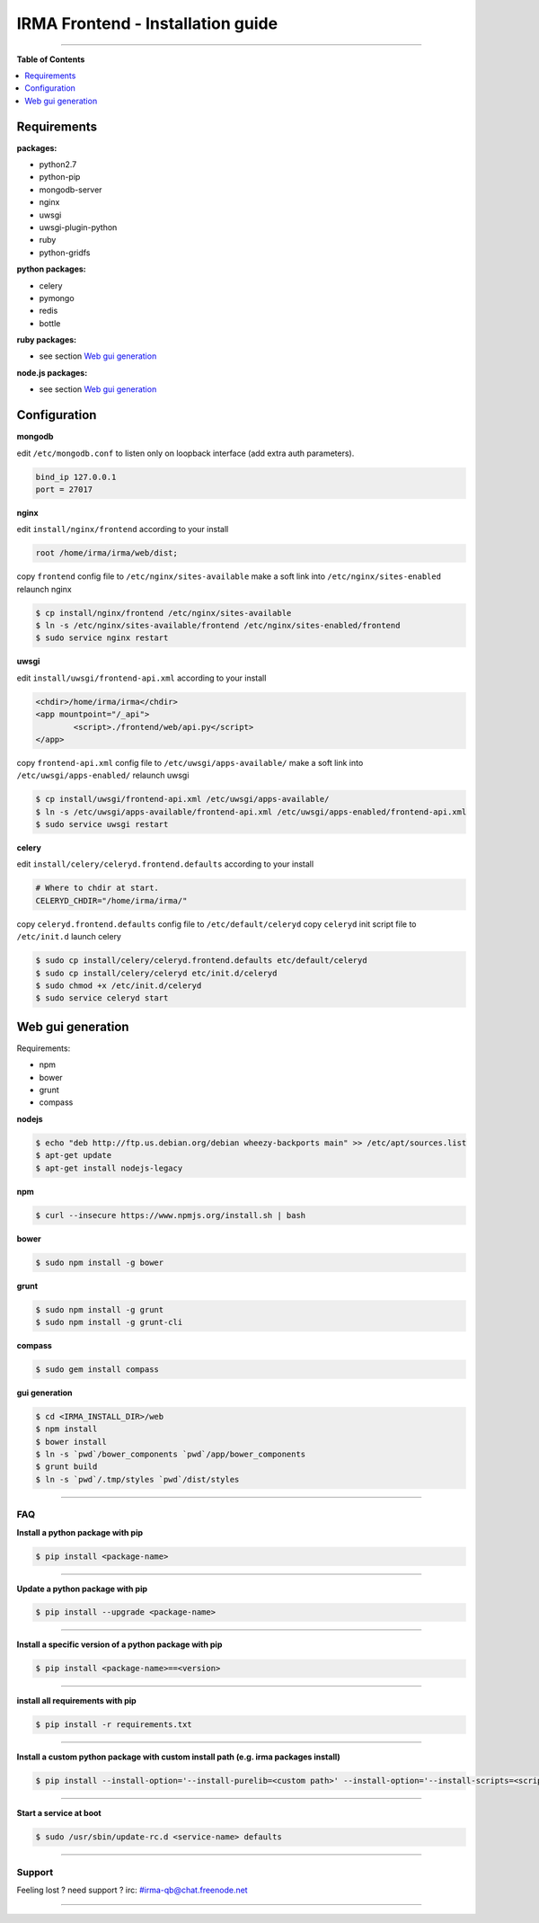 ***********************************
 IRMA Frontend - Installation guide
***********************************

--------------------


**Table of Contents**


.. contents::
    :local:
    :depth: 1
    :backlinks: none

------------
Requirements
------------

**packages:**

* python2.7
* python-pip
* mongodb-server
* nginx
* uwsgi
* uwsgi-plugin-python
* ruby
* python-gridfs

**python packages:**

* celery
* pymongo
* redis
* bottle

**ruby packages:**

* see section `Web gui generation`_

**node.js packages:**

* see section `Web gui generation`_

-------------
Configuration
-------------

**mongodb**

edit ``/etc/mongodb.conf`` to listen only on loopback interface (add extra auth parameters).

.. code-block::

   bind_ip 127.0.0.1
   port = 27017
   
**nginx**

edit ``install/nginx/frontend`` according to your install

.. code-block::
    
   root /home/irma/irma/web/dist;
   
copy ``frontend`` config file to ``/etc/nginx/sites-available``
make a soft link into ``/etc/nginx/sites-enabled``
relaunch nginx

.. code-block:: bash

    $ cp install/nginx/frontend /etc/nginx/sites-available
    $ ln -s /etc/nginx/sites-available/frontend /etc/nginx/sites-enabled/frontend
    $ sudo service nginx restart

**uwsgi**

edit ``install/uwsgi/frontend-api.xml`` according to your install

.. code-block::
    
	<chdir>/home/irma/irma</chdir>
	<app mountpoint="/_api">
		<script>./frontend/web/api.py</script>
	</app>
   
copy ``frontend-api.xml`` config file to ``/etc/uwsgi/apps-available/``
make a soft link into ``/etc/uwsgi/apps-enabled/``
relaunch uwsgi

.. code-block:: bash

    $ cp install/uwsgi/frontend-api.xml /etc/uwsgi/apps-available/
    $ ln -s /etc/uwsgi/apps-available/frontend-api.xml /etc/uwsgi/apps-enabled/frontend-api.xml
    $ sudo service uwsgi restart
    
**celery**

edit ``install/celery/celeryd.frontend.defaults`` according to your install

.. code-block::
    
    # Where to chdir at start.
    CELERYD_CHDIR="/home/irma/irma/"
   
copy ``celeryd.frontend.defaults`` config file to ``/etc/default/celeryd``
copy ``celeryd`` init script file to ``/etc/init.d``
launch celery

.. code-block:: bash

    $ sudo cp install/celery/celeryd.frontend.defaults etc/default/celeryd
    $ sudo cp install/celery/celeryd etc/init.d/celeryd
    $ sudo chmod +x /etc/init.d/celeryd
    $ sudo service celeryd start

------------------
Web gui generation
------------------

Requirements: 

* npm
* bower
* grunt
* compass

**nodejs**

.. code-block:: bash

    $ echo "deb http://ftp.us.debian.org/debian wheezy-backports main" >> /etc/apt/sources.list
    $ apt-get update
    $ apt-get install nodejs-legacy

**npm**

.. code-block:: bash

    $ curl --insecure https://www.npmjs.org/install.sh | bash

**bower**

.. code-block:: bash

    $ sudo npm install -g bower
    
**grunt**

.. code-block:: bash

    $ sudo npm install -g grunt
    $ sudo npm install -g grunt-cli

**compass**

.. code-block:: bash

    $ sudo gem install compass

**gui generation**

.. code-block:: bash

    $ cd <IRMA_INSTALL_DIR>/web
    $ npm install
    $ bower install
    $ ln -s `pwd`/bower_components `pwd`/app/bower_components
    $ grunt build
    $ ln -s `pwd`/.tmp/styles `pwd`/dist/styles

--------------------

===
FAQ
===

**Install a python package with pip**

.. code-block:: bash
  
   $ pip install <package-name>

--------------------

**Update a python package with pip**

.. code-block:: bash

   $ pip install --upgrade <package-name>

--------------------

**Install a specific version of a python package with pip**

.. code-block:: bash

   $ pip install <package-name>==<version>

--------------------

**install all requirements with pip**

.. code-block:: bash

   $ pip install -r requirements.txt


--------------------

**Install a custom python package with custom install path (e.g. irma packages install)**

.. code-block:: bash

   $ pip install --install-option='--install-purelib=<custom path>' --install-option='--install-scripts=<scripts path>' -i http://<custom pkg server>/pypi <package-name>


--------------------

**Start a service at boot**

.. code-block:: bash

    $ sudo /usr/sbin/update-rc.d <service-name> defaults

--------------------


=======
Support
=======

Feeling lost ? need support ? irc: #irma-qb@chat.freenode.net 

----------------------



   
